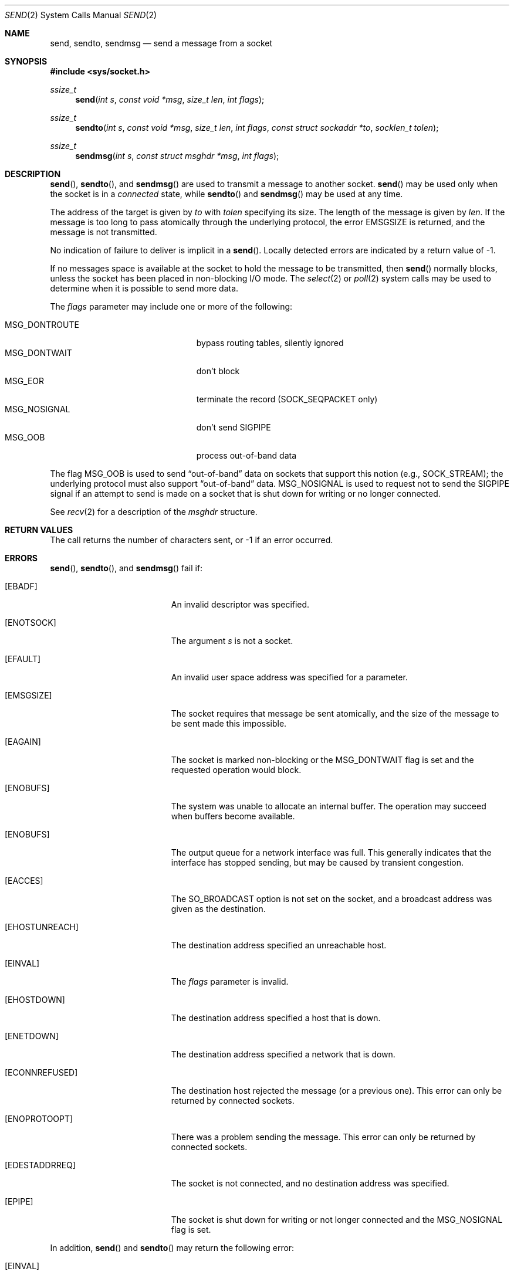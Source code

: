 .\"	$OpenBSD: send.2,v 1.31 2014/09/09 06:32:37 guenther Exp $
.\"	$NetBSD: send.2,v 1.6 1996/01/15 01:17:18 thorpej Exp $
.\"
.\" Copyright (c) 1983, 1991, 1993
.\"	The Regents of the University of California.  All rights reserved.
.\"
.\" Redistribution and use in source and binary forms, with or without
.\" modification, are permitted provided that the following conditions
.\" are met:
.\" 1. Redistributions of source code must retain the above copyright
.\"    notice, this list of conditions and the following disclaimer.
.\" 2. Redistributions in binary form must reproduce the above copyright
.\"    notice, this list of conditions and the following disclaimer in the
.\"    documentation and/or other materials provided with the distribution.
.\" 3. Neither the name of the University nor the names of its contributors
.\"    may be used to endorse or promote products derived from this software
.\"    without specific prior written permission.
.\"
.\" THIS SOFTWARE IS PROVIDED BY THE REGENTS AND CONTRIBUTORS ``AS IS'' AND
.\" ANY EXPRESS OR IMPLIED WARRANTIES, INCLUDING, BUT NOT LIMITED TO, THE
.\" IMPLIED WARRANTIES OF MERCHANTABILITY AND FITNESS FOR A PARTICULAR PURPOSE
.\" ARE DISCLAIMED.  IN NO EVENT SHALL THE REGENTS OR CONTRIBUTORS BE LIABLE
.\" FOR ANY DIRECT, INDIRECT, INCIDENTAL, SPECIAL, EXEMPLARY, OR CONSEQUENTIAL
.\" DAMAGES (INCLUDING, BUT NOT LIMITED TO, PROCUREMENT OF SUBSTITUTE GOODS
.\" OR SERVICES; LOSS OF USE, DATA, OR PROFITS; OR BUSINESS INTERRUPTION)
.\" HOWEVER CAUSED AND ON ANY THEORY OF LIABILITY, WHETHER IN CONTRACT, STRICT
.\" LIABILITY, OR TORT (INCLUDING NEGLIGENCE OR OTHERWISE) ARISING IN ANY WAY
.\" OUT OF THE USE OF THIS SOFTWARE, EVEN IF ADVISED OF THE POSSIBILITY OF
.\" SUCH DAMAGE.
.\"
.\"     @(#)send.2	8.2 (Berkeley) 2/21/94
.\"
.Dd $Mdocdate: September 9 2014 $
.Dt SEND 2
.Os
.Sh NAME
.Nm send ,
.Nm sendto ,
.Nm sendmsg
.Nd send a message from a socket
.Sh SYNOPSIS
.In sys/socket.h
.Ft ssize_t
.Fn send "int s" "const void *msg" "size_t len" "int flags"
.Ft ssize_t
.Fn sendto "int s" "const void *msg" "size_t len" "int flags" "const struct sockaddr *to" "socklen_t tolen"
.Ft ssize_t
.Fn sendmsg "int s" "const struct msghdr *msg" "int flags"
.Sh DESCRIPTION
.Fn send ,
.Fn sendto ,
and
.Fn sendmsg
are used to transmit a message to another socket.
.Fn send
may be used only when the socket is in a
.Em connected
state, while
.Fn sendto
and
.Fn sendmsg
may be used at any time.
.Pp
The address of the target is given by
.Fa to
with
.Fa tolen
specifying its size.
The length of the message is given by
.Fa len .
If the message is too long to pass atomically through the
underlying protocol, the error
.Er EMSGSIZE
is returned, and
the message is not transmitted.
.Pp
No indication of failure to deliver is implicit in a
.Fn send .
Locally detected errors are indicated by a return value of \-1.
.Pp
If no messages space is available at the socket to hold
the message to be transmitted, then
.Fn send
normally blocks, unless the socket has been placed in
non-blocking I/O mode.
The
.Xr select 2
or
.Xr poll 2
system calls may be used to determine when it is possible to
send more data.
.Pp
The
.Fa flags
parameter may include one or more of the following:
.Pp
.Bl -tag -width "MSG_DONTROUTEXX" -offset indent -compact
.It Dv MSG_DONTROUTE
bypass routing tables, silently ignored
.It Dv MSG_DONTWAIT
don't block
.It Dv MSG_EOR
terminate the record (SOCK_SEQPACKET only)
.It Dv MSG_NOSIGNAL
don't send
.Dv SIGPIPE
.It Dv MSG_OOB
process out-of-band data
.El
.Pp
The flag
.Dv MSG_OOB
is used to send
.Dq out-of-band
data on sockets that support this notion (e.g.,
.Dv SOCK_STREAM ) ;
the underlying protocol must also support
.Dq out-of-band
data.
.Dv MSG_NOSIGNAL
is used to request not to send the
.Dv SIGPIPE
signal if an attempt to send is made on a socket that is shut down for
writing or no longer connected.
.Pp
See
.Xr recv 2
for a description of the
.Fa msghdr
structure.
.Sh RETURN VALUES
The call returns the number of characters sent, or \-1
if an error occurred.
.Sh ERRORS
.Fn send ,
.Fn sendto ,
and
.Fn sendmsg
fail if:
.Bl -tag -width Er
.It Bq Er EBADF
An invalid descriptor was specified.
.It Bq Er ENOTSOCK
The argument
.Fa s
is not a socket.
.It Bq Er EFAULT
An invalid user space address was specified for a parameter.
.It Bq Er EMSGSIZE
The socket requires that message be sent atomically,
and the size of the message to be sent made this impossible.
.It Bq Er EAGAIN
The socket is marked non-blocking or the
.Dv MSG_DONTWAIT
flag is set and the requested operation
would block.
.It Bq Er ENOBUFS
The system was unable to allocate an internal buffer.
The operation may succeed when buffers become available.
.It Bq Er ENOBUFS
The output queue for a network interface was full.
This generally indicates that the interface has stopped sending,
but may be caused by transient congestion.
.It Bq Er EACCES
The
.Dv SO_BROADCAST
option is not set on the socket, and a broadcast address
was given as the destination.
.It Bq Er EHOSTUNREACH
The destination address specified an unreachable host.
.It Bq Er EINVAL
The
.Fa flags
parameter is invalid.
.It Bq Er EHOSTDOWN
The destination address specified a host that is down.
.It Bq Er ENETDOWN
The destination address specified a network that is down.
.It Bq Er ECONNREFUSED
The destination host rejected the message (or a previous one).
This error can only be returned by connected sockets.
.It Bq Er ENOPROTOOPT
There was a problem sending the message.
This error can only be returned by connected sockets.
.It Bq Er EDESTADDRREQ
The socket is not connected, and no destination address was specified.
.It Bq Er EPIPE
The socket is shut down for writing or not longer connected and the
.Dv MSG_NOSIGNAL
flag is set.
.El
.Pp
In addition,
.Fn send
and
.Fn sendto
may return the following error:
.Bl -tag -width Er
.It Bq Er EINVAL
.Fa len
was larger than
.Dv SSIZE_MAX .
.El
.Pp
.Fn sendto
and
.Fn sendmsg
may return the following errors:
.Bl -tag -width Er
.It Bq Er EADDRNOTAVAIL
No suitable address is available on the local machine.
.It Bq Er EAFNOSUPPORT
Addresses in the specified address family cannot be used with this socket.
.It Bq Er EISCONN
The socket is already connected, and a destination address was specified.
.El
.Pp
.Fn sendmsg
may return the following errors:
.Bl -tag -width Er
.It Bq Er EINVAL
The sum of the
.Fa iov_len
values in the
.Fa msg_iov
array overflowed an
.Em ssize_t .
.It Bq Er EMSGSIZE
The
.Fa msg_iovlen
member of
.Fa msg
was less than 0 or larger than
.Dv IOV_MAX .
.It Bq Er EMFILE
The message contains control information utilizing
.Xr CMSG_DATA 3
to pass file descriptors, but too many file descriptors
are already in-flight.
.El
.Sh SEE ALSO
.Xr fcntl 2 ,
.Xr getsockopt 2 ,
.Xr poll 2 ,
.Xr recv 2 ,
.Xr select 2 ,
.Xr socket 2 ,
.Xr write 2 ,
.Xr CMSG_DATA 3
.Sh STANDARDS
The
.Fn send ,
.Fn sendto ,
and
.Fn sendmsg
functions conform to
.St -p1003.1-2008 .
The
.Dv MSG_DONTWAIT
and
.Dv MSG_NOSIGNAL
flags are extensions to that specification.
.Sh HISTORY
The
.Fn send
function call appeared in
.Bx 4.2 .
